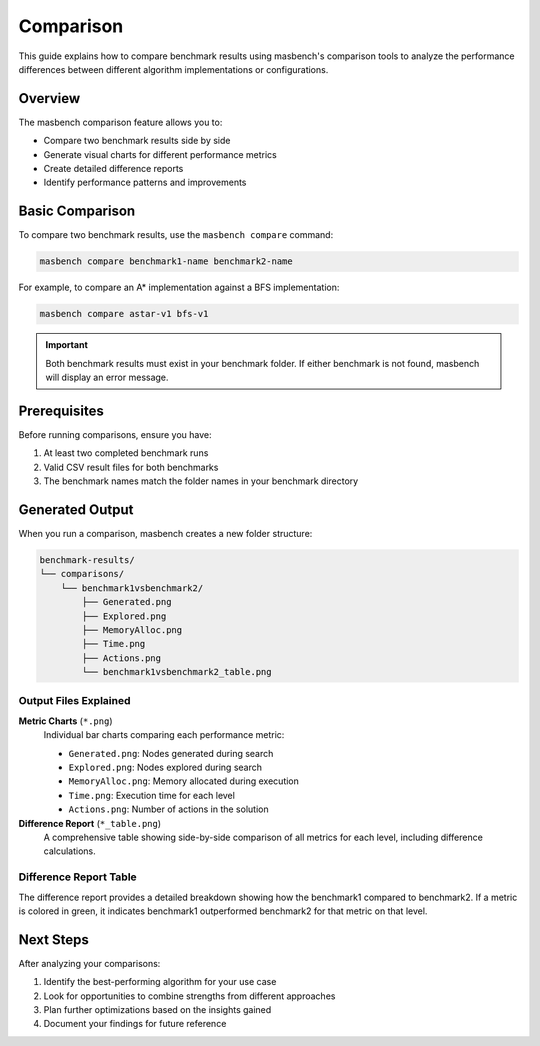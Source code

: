 Comparison
==========

This guide explains how to compare benchmark results using masbench's comparison tools to analyze the performance differences between different algorithm implementations or configurations.

Overview
--------

The masbench comparison feature allows you to:

- Compare two benchmark results side by side
- Generate visual charts for different performance metrics
- Create detailed difference reports
- Identify performance patterns and improvements

Basic Comparison
----------------

To compare two benchmark results, use the ``masbench compare`` command:

.. code-block:: bash

   masbench compare benchmark1-name benchmark2-name

For example, to compare an A* implementation against a BFS implementation:

.. code-block:: bash

   masbench compare astar-v1 bfs-v1

.. important::
   Both benchmark results must exist in your benchmark folder. If either benchmark is not found, masbench will display an error message.

Prerequisites
-------------

Before running comparisons, ensure you have:

1. At least two completed benchmark runs
2. Valid CSV result files for both benchmarks
3. The benchmark names match the folder names in your benchmark directory

Generated Output
----------------

When you run a comparison, masbench creates a new folder structure:

.. code-block:: text

   benchmark-results/
   └── comparisons/
       └── benchmark1vsbenchmark2/
           ├── Generated.png
           ├── Explored.png
           ├── MemoryAlloc.png
           ├── Time.png
           ├── Actions.png
           └── benchmark1vsbenchmark2_table.png

Output Files Explained
~~~~~~~~~~~~~~~~~~~~~~

**Metric Charts** (``*.png``)
   Individual bar charts comparing each performance metric:

   - ``Generated.png``: Nodes generated during search
   - ``Explored.png``: Nodes explored during search  
   - ``MemoryAlloc.png``: Memory allocated during execution
   - ``Time.png``: Execution time for each level
   - ``Actions.png``: Number of actions in the solution

**Difference Report** (``*_table.png``)
   A comprehensive table showing side-by-side comparison of all metrics for each level, including difference calculations.

Difference Report Table
~~~~~~~~~~~~~~~~~~~~~~~

The difference report provides a detailed breakdown showing how the benchmark1 compared to benchmark2.
If a metric is colored in green, it indicates benchmark1 outperformed benchmark2 for that metric on that level.

.. image:: ../build/html/_static/table_comparison_example.png
   :alt: Example of benchmark comparison table
   :align: center
   :width: 100%

Next Steps
----------

After analyzing your comparisons:

1. Identify the best-performing algorithm for your use case
2. Look for opportunities to combine strengths from different approaches
3. Plan further optimizations based on the insights gained
4. Document your findings for future reference

.. seealso::
   - For running benchmarks, see the :doc:`running_benchmarks` guide
   - For initial setup, see the :doc:`getting_started` guide

